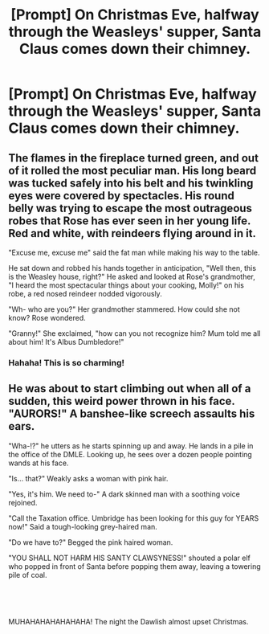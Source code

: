 #+TITLE: [Prompt] On Christmas Eve, halfway through the Weasleys' supper, Santa Claus comes down their chimney.

* [Prompt] On Christmas Eve, halfway through the Weasleys' supper, Santa Claus comes down their chimney.
:PROPERTIES:
:Author: CryptidGrimnoir
:Score: 7
:DateUnix: 1577188887.0
:DateShort: 2019-Dec-24
:END:

** The flames in the fireplace turned green, and out of it rolled the most peculiar man. His long beard was tucked safely into his belt and his twinkling eyes were covered by spectacles. His round belly was trying to escape the most outrageous robes that Rose has ever seen in her young life. Red and white, with reindeers flying around in it.

"Excuse me, excuse me" said the fat man while making his way to the table.

He sat down and robbed his hands together in anticipation, "Well then, this is the Weasley house, right?" He asked and looked at Rose's grandmother, "I heard the most spectacular things about your cooking, Molly!" on his robe, a red nosed reindeer nodded vigorously.

"Wh- who are you?" Her grandmother stammered. How could she not know? Rose wondered.

"Granny!" She exclaimed, "how can you not recognize him? Mum told me all about him! It's Albus Dumbledore!"
:PROPERTIES:
:Author: Tintingocce
:Score: 11
:DateUnix: 1577189911.0
:DateShort: 2019-Dec-24
:END:

*** Hahaha! This is so charming!
:PROPERTIES:
:Author: CryptidGrimnoir
:Score: 5
:DateUnix: 1577189970.0
:DateShort: 2019-Dec-24
:END:


** He was about to start climbing out when all of a sudden, this weird power thrown in his face. "AURORS!" A banshee-like screech assaults his ears.

"Wha-!?" he utters as he starts spinning up and away. He lands in a pile in the office of the DMLE. Looking up, he sees over a dozen people pointing wands at his face.

"Is... that?" Weakly asks a woman with pink hair.

"Yes, it's him. We need to-" A dark skinned man with a soothing voice rejoined.

"Call the Taxation office. Umbridge has been looking for this guy for YEARS now!" Said a tough-looking grey-haired man.

"Do we have to?" Begged the pink haired woman.

"YOU SHALL NOT HARM HIS SANTY CLAWSYNESS!" shouted a polar elf who popped in front of Santa before popping them away, leaving a towering pile of coal.

​

​

MUHAHAHAHAHAHAHA! The night the Dawlish almost upset Christmas.
:PROPERTIES:
:Author: Nyanmaru_San
:Score: 1
:DateUnix: 1577258953.0
:DateShort: 2019-Dec-25
:END:
